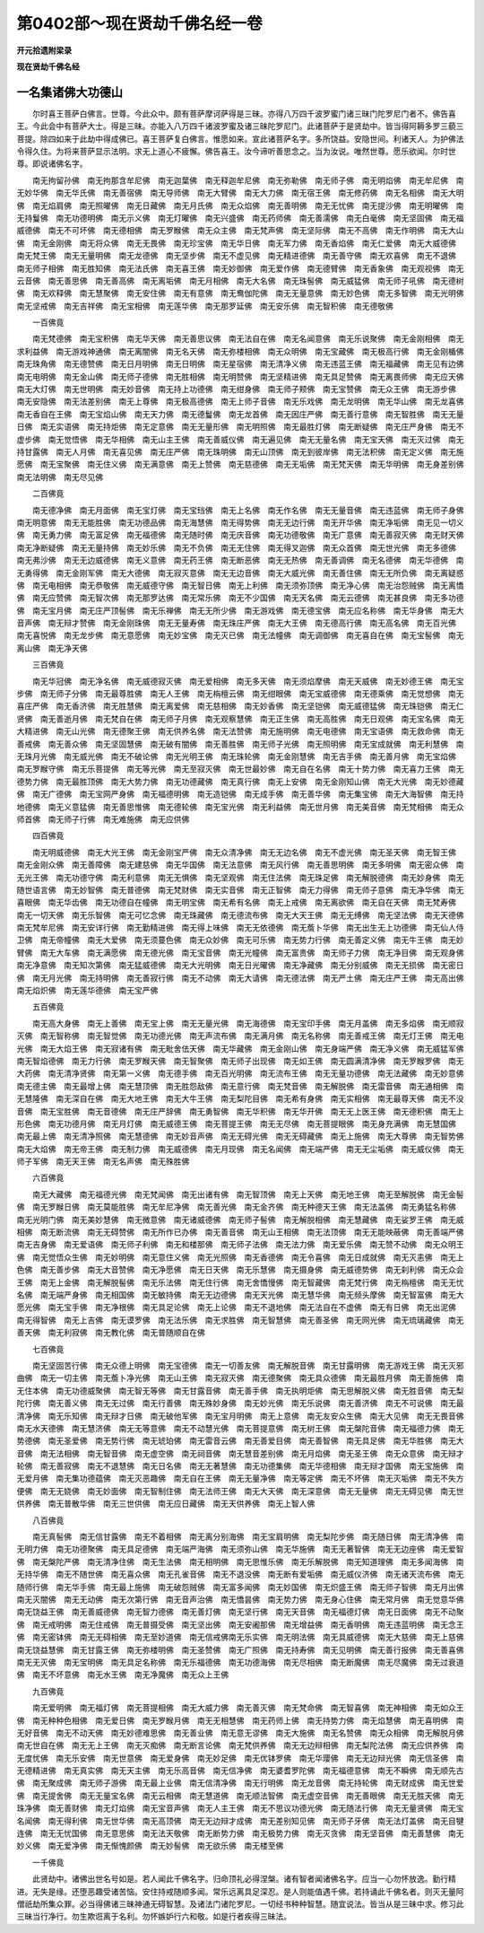 第0402部～现在贤劫千佛名经一卷
==================================

**开元拾遗附梁录**

**现在贤劫千佛名经**

一名集诸佛大功德山
------------------

　　尔时喜王菩萨白佛言。世尊。今此众中。颇有菩萨摩诃萨得是三昧。亦得八万四千波罗蜜门诸三昧门陀罗尼门者不。佛告喜王。今此会中有菩萨大士。得是三昧。亦能入八万四千诸波罗蜜及诸三昧陀罗尼门。此诸菩萨于是贤劫中。皆当得阿耨多罗三藐三菩提。除四如来于此劫中得成佛已。喜王菩萨复白佛言。惟愿如来。宣此诸菩萨名字。多所饶益。安隐世间。利诸天人。为护佛法令得久住。为将来菩萨显示法明。求无上道心不疲懈。佛告喜王。汝今谛听善思念之。当为汝说。唯然世尊。愿乐欲闻。尔时世尊。即说诸佛名字。

　　南无拘留孙佛　南无拘那含牟尼佛　南无迦葉佛　南无释迦牟尼佛　南无弥勒佛　南无师子佛　南无明焰佛　南无牟尼佛　南无妙华佛　南无华氏佛　南无善宿佛　南无导师佛　南无大臂佛　南无大力佛　南无宿王佛　南无修药佛　南无名相佛　南无大明佛　南无焰肩佛　南无照曜佛　南无日藏佛　南无月氏佛　南无众焰佛　南无善明佛　南无无忧佛　南无提沙佛　南无明曜佛　南无持鬘佛　南无功德明佛　南无示义佛　南无灯曜佛　南无兴盛佛　南无药师佛　南无善濡佛　南无白毫佛　南无坚固佛　南无福威德佛　南无不可坏佛　南无德相佛　南无罗睺佛　南无众主佛　南无梵声佛　南无坚际佛　南无不高佛　南无作明佛　南无大山佛　南无金刚佛　南无将众佛　南无无畏佛　南无珍宝佛　南无华日佛　南无军力佛　南无香焰佛　南无仁爱佛　南无大威德佛　南无梵王佛　南无无量明佛　南无龙德佛　南无坚步佛　南无不虚见佛　南无精进德佛　南无善守佛　南无欢喜佛　南无不退佛　南无师子相佛　南无胜知佛　南无法氏佛　南无喜王佛　南无妙御佛　南无爱作佛　南无德臂佛　南无香象佛　南无观视佛　南无云音佛　南无善思佛　南无善高佛　南无离垢佛　南无月相佛　南无大名佛　南无珠髻佛　南无威猛佛　南无师子吼佛　南无德树佛　南无欢释佛　南无慧聚佛　南无安住佛　南无有意佛　南无鸯伽陀佛　南无无量意佛　南无妙色佛　南无多智佛　南无光明佛　南无坚戒佛　南无吉祥佛　南无宝相佛　南无莲华佛　南无那罗延佛　南无安乐佛　南无智积佛　南无德敬佛

　　一百佛竟

　　南无梵德佛　南无宝积佛　南无华天佛　南无善思议佛　南无法自在佛　南无名闻意佛　南无乐说聚佛　南无金刚相佛　南无求利益佛　南无游戏神通佛　南无离闇佛　南无名天佛　南无弥楼相佛　南无众明佛　南无宝藏佛　南无极高行佛　南无金刚楯佛　南无珠角佛　南无德赞佛　南无日月明佛　南无日明佛　南无星宿佛　南无清净义佛　南无违蓝王佛　南无福藏佛　南无见有边佛　南无电明佛　南无金山佛　南无师子德佛　南无胜相佛　南无明赞佛　南无坚精进佛　南无具足赞佛　南无离畏师佛　南无应天佛　南无大灯佛　南无世明佛　南无妙音佛　南无持上功德佛　南无绀身佛　南无师子颊佛　南无宝赞佛　南无众王佛　南无游步佛　南无安隐佛　南无法差别佛　南无上尊佛　南无极高德佛　南无上师子音佛　南无乐戏佛　南无龙明佛　南无华山佛　南无龙喜佛　南无香自在王佛　南无宝焰山佛　南无天力佛　南无德鬘佛　南无龙首佛　南无因庄严佛　南无善行意佛　南无智胜佛　南无无量日佛　南无实语佛　南无持炬佛　南无定意佛　南无无量形佛　南无明照佛　南无最胜灯佛　南无断疑佛　南无庄严身佛　南无不虚步佛　南无觉悟佛　南无华相佛　南无山主王佛　南无善威仪佛　南无遍见佛　南无无量名佛　南无宝天佛　南无灭过佛　南无持甘露佛　南无人月佛　南无喜见佛　南无庄严佛　南无珠明佛　南无山顶佛　南无到彼岸佛　南无法积佛　南无定义佛　南无施愿佛　南无宝聚佛　南无住义佛　南无满意佛　南无上赞佛　南无慈德佛　南无无垢佛　南无梵天佛　南无华明佛　南无身差别佛　南无法明佛　南无尽见佛

　　二百佛竟

　　南无德净佛　南无月面佛　南无宝灯佛　南无宝珰佛　南无上名佛　南无作名佛　南无无量音佛　南无违蓝佛　南无师子身佛　南无明意佛　南无无能胜佛　南无功德品佛　南无海慧佛　南无得势佛　南无无边行佛　南无开华佛　南无净垢佛　南无见一切义佛　南无勇力佛　南无富足佛　南无福德佛　南无随时佛　南无庆音佛　南无功德敬佛　南无广意佛　南无善寂灭佛　南无财天佛　南无净断疑佛　南无无量持佛　南无妙乐佛　南无不负佛　南无无住佛　南无得叉迦佛　南无众首佛　南无世光佛　南无多德佛　南无弗沙佛　南无无边威德佛　南无义意佛　南无药王佛　南无断恶佛　南无无热佛　南无善调佛　南无名德佛　南无华德佛　南无勇得佛　南无金刚军佛　南无大德佛　南无寂灭意佛　南无无边音佛　南无大威光佛　南无善住佛　南无无所负佛　南无离疑惑佛　南无电相佛　南无恭敬佛　南无威德守佛　南无智日佛　南无上利佛　南无须弥顶佛　南无净心佛　南无治怨贼佛　南无离憍佛　南无应赞佛　南无智次佛　南无那罗达佛　南无常乐佛　南无不少国佛　南无天名佛　南无云德佛　南无甚良佛　南无多功德佛　南无宝月佛　南无庄严顶髻佛　南无乐禅佛　南无无所少佛　南无游戏佛　南无德宝佛　南无应名称佛　南无华身佛　南无大音声佛　南无辩才赞佛　南无金刚珠佛　南无无量寿佛　南无珠庄严佛　南无大王佛　南无德高行佛　南无高名佛　南无百光佛　南无喜悦佛　南无龙步佛　南无意愿佛　南无妙宝佛　南无灭已佛　南无法幢佛　南无调御佛　南无喜自在佛　南无宝髻佛　南无离山佛　南无净天佛

　　三百佛竟

　　南无华冠佛　南无净名佛　南无威德寂灭佛　南无爱相佛　南无多天佛　南无须焰摩佛　南无天威佛　南无妙德王佛　南无宝步佛　南无师子分佛　南无最尊胜佛　南无人王佛　南无栴檀云佛　南无绀眼佛　南无宝威德佛　南无德乘佛　南无觉想佛　南无喜庄严佛　南无香济佛　南无胜慧佛　南无离爱佛　南无慈相佛　南无妙香佛　南无坚铠佛　南无威德猛佛　南无珠铠佛　南无仁贤佛　南无善逝月佛　南无梵自在佛　南无师子月佛　南无观察慧佛　南无正生佛　南无高胜佛　南无日观佛　南无宝名佛　南无大精进佛　南无山光佛　南无德聚王佛　南无供养名佛　南无法赞佛　南无施明佛　南无电德佛　南无宝语佛　南无救命佛　南无善戒佛　南无善众佛　南无坚固慧佛　南无破有闇佛　南无善胜佛　南无师子光佛　南无照明佛　南无宝成就佛　南无利慧佛　南无珠月光佛　南无威光佛　南无不破论佛　南无光明王佛　南无珠轮佛　南无金刚慧佛　南无吉手佛　南无善月佛　南无宝焰佛　南无罗睺守佛　南无乐菩提佛　南无等光佛　南无至寂灭佛　南无世最妙佛　南无自在名佛　南无十势力佛　南无喜力王佛　南无德势力佛　南无最胜顶佛　南无大势力佛　南无功德藏佛　南无真行佛　南无上安佛　南无金刚知山佛　南无大光佛　南无妙德藏佛　南无广德佛　南无宝网严身佛　南无福德明佛　南无造铠佛　南无成手佛　南无善华佛　南无集宝佛　南无大海智佛　南无持地德佛　南无义意猛佛　南无善思惟佛　南无德轮佛　南无宝光佛　南无利益佛　南无世月佛　南无美音佛　南无梵相佛　南无众师首佛　南无师子行佛　南无难施佛　南无应供佛

　　四百佛竟

　　南无明威德佛　南无大光王佛　南无金刚宝严佛　南无众清净佛　南无无边名佛　南无不虚光佛　南无圣天佛　南无智王佛　南无金刚众佛　南无善障佛　南无建慈佛　南无华国佛　南无法意佛　南无风行佛　南无善思明佛　南无多明佛　南无密众佛　南无光王佛　南无功德守佛　南无利意佛　南无无惧佛　南无坚观佛　南无住法佛　南无珠足佛　南无解脱德佛　南无妙身佛　南无随世语言佛　南无妙智佛　南无普德佛　南无梵财佛　南无实音佛　南无正智佛　南无力得佛　南无师子意佛　南无净华佛　南无喜眼佛　南无华齿佛　南无功德自在幢佛　南无明宝佛　南无希有名佛　南无上戒佛　南无离欲佛　南无自在天佛　南无梵寿佛　南无一切天佛　南无乐智佛　南无可忆念佛　南无珠藏佛　南无德流布佛　南无大天王佛　南无无缚佛　南无坚法佛　南无天德佛　南无梵牟尼佛　南无安详行佛　南无勤精进佛　南无得上味佛　南无无依德佛　南无薝卜华佛　南无出生无上功德佛　南无仙人侍卫佛　南无帝幢佛　南无大爱佛　南无须蔓色佛　南无众妙佛　南无可乐佛　南无势力行佛　南无善定义佛　南无牛王佛　南无妙臂佛　南无大车佛　南无满愿佛　南无德光佛　南无宝音佛　南无光幢佛　南无富贵佛　南无师子力佛　南无净目佛　南无观身佛　南无净意佛　南无知次第佛　南无猛威德佛　南无大光明佛　南无日光曜佛　南无净藏佛　南无分别威佛　南无无损佛　南无密日佛　南无月光佛　南无持明佛　南无善寂行佛　南无不动佛　南无大请佛　南无德法佛　南无严土佛　南无庄严王佛　南无高出佛　南无焰炽佛　南无莲华德佛　南无宝严佛

　　五百佛竟

　　南无高大身佛　南无上善佛　南无宝上佛　南无无量光佛　南无海德佛　南无宝印手佛　南无月盖佛　南无多焰佛　南无顺寂灭佛　南无智称佛　南无智觉佛　南无功德光佛　南无声流布佛　南无满月佛　南无名称佛　南无善戒王佛　南无灯王佛　南无电光佛　南无大焰王佛　南无寂诸有佛　南无毗舍佉天佛　南无华藏佛　南无金刚山佛　南无身端严佛　南无净义佛　南无威猛军佛　南无智焰德佛　南无力行佛　南无罗睺天佛　南无智聚佛　南无师子出现佛　南无如王佛　南无圆满清净佛　南无罗睺罗佛　南无大药佛　南无清净贤佛　南无第一义佛　南无德手佛　南无百光明佛　南无流布王佛　南无无量功德佛　南无法藏佛　南无妙意佛　南无德主佛　南无最增上佛　南无慧顶佛　南无胜怨敌佛　南无意行佛　南无梵音佛　南无解脱佛　南无雷音佛　南无通相佛　南无慧隆佛　南无深自在佛　南无大地王佛　南无大牛王佛　南无梨陀目佛　南无希有身佛　南无实相佛　南无最尊天佛　南无不没音佛　南无宝胜佛　南无音德佛　南无庄严辞佛　南无勇智佛　南无华积佛　南无华开佛　南无无上医王佛　南无德积佛　南无上形色佛　南无功德月佛　南无月灯佛　南无威德王佛　南无菩提王佛　南无无尽佛　南无菩提眼佛　南无身充满佛　南无慧国佛　南无最上佛　南无清净照佛　南无慧德佛　南无妙音声佛　南无无碍光佛　南无无碍藏佛　南无上施佛　南无大尊佛　南无智势佛　南无大焰佛　南无帝王佛　南无制力佛　南无威德佛　南无月现佛　南无名闻佛　南无端严佛　南无无尘垢佛　南无威仪佛　南无师子军佛　南无天王佛　南无名声佛　南无殊胜佛

　　六百佛竟

　　南无大藏佛　南无福德光佛　南无梵闻佛　南无出诸有佛　南无智顶佛　南无上天佛　南无地王佛　南无至解脱佛　南无金髻佛　南无罗睺日佛　南无莫能胜佛　南无牟尼净佛　南无善光佛　南无金齐佛　南无种德天王佛　南无法盖佛　南无勇猛名称佛　南无光明门佛　南无美妙慧佛　南无微意佛　南无诸威德佛　南无师子髻佛　南无解脱相佛　南无慧藏佛　南无娑罗王佛　南无威相佛　南无断流佛　南无无碍赞佛　南无所作已办佛　南无善音佛　南无山王相佛　南无法顶佛　南无无能映蔽佛　南无善端严佛　南无吉身佛　南无爱语佛　南无师子利佛　南无和楼那佛　南无师子法佛　南无法力佛　南无爱乐佛　南无赞不动佛　南无众明王佛　南无觉悟众生佛　南无妙明佛　南无意住义佛　南无光照佛　南无香德佛　南无令喜佛　南无日成就佛　南无灭恚佛　南无上色佛　南无善步佛　南无大音赞佛　南无净愿佛　南无日天佛　南无乐慧佛　南无摄身佛　南无威德势佛　南无刹利佛　南无众会王佛　南无上金佛　南无解脱髻佛　南无乐法佛　南无住行佛　南无舍憍慢佛　南无智藏佛　南无梵行佛　南无栴檀佛　南无无忧名佛　南无端严身佛　南无相国佛　南无敏持佛　南无无边德佛　南无天光佛　南无慧华佛　南无频头摩佛　南无智富佛　南无大愿光佛　南无宝手佛　南无净根佛　南无具足论佛　南无上论佛　南无不退地佛　南无法自在不虚佛　南无有日佛　南无出泥佛　南无得智佛　南无上吉佛　南无谟罗佛　南无法乐佛　南无求胜佛　南无智慧佛　南无善圣佛　南无网光佛　南无琉璃藏佛　南无善天佛　南无利寂佛　南无教化佛　南无普随顺自在佛

　　七百佛竟

　　南无坚固苦行佛　南无众德上明佛　南无宝德佛　南无一切善友佛　南无解脱音佛　南无甘露明佛　南无游戏王佛　南无灭邪曲佛　南无一切主佛　南无薝卜净光佛　南无山王佛　南无寂灭佛　南无德聚佛　南无具众德佛　南无最胜月佛　南无善施佛　南无住本佛　南无功德威聚佛　南无智无等佛　南无甘露音佛　南无善手佛　南无执明炬佛　南无思解脱义佛　南无胜音佛　南无梨陀行佛　南无善义佛　南无无过佛　南无行善佛　南无殊妙身佛　南无妙光佛　南无乐说佛　南无善济佛　南无不可说佛　南无最清净佛　南无乐知佛　南无辩才日佛　南无破他军佛　南无宝月明佛　南无上意佛　南无友安众生佛　南无大见佛　南无无畏音佛　南无水天德佛　南无慧济佛　南无无等意佛　南无不动慧光佛　南无菩提意佛　南无树王佛　南无槃陀音佛　南无福德力佛　南无势德佛　南无圣爱佛　南无势行佛　南无琥珀佛　南无雷音云佛　南无善爱目佛　南无善智佛　南无具足佛　南无华胜佛　南无大音佛　南无法相佛　南无智音佛　南无虚空佛　南无祠音佛　南无慧音差别佛　南无月焰佛　南无圣王佛　南无众意佛　南无辩才轮佛　南无善寂佛　南无不退慧佛　南无日名佛　南无无著慧佛　南无功德集佛　南无华德相佛　南无辩才国佛　南无宝施佛　南无爱月佛　南无集功德蕴佛　南无灭恶趣佛　南无自在王佛　南无无量净佛　南无等定佛　南无不坏佛　南无灭垢佛　南无不失方便佛　南无无娆佛　南无妙面佛　南无智制住佛　南无法师王佛　南无大天佛　南无深意佛　南无无量佛　南无无碍见佛　南无世供养佛　南无普散华佛　南无三世供佛　南无应日藏佛　南无天供养佛　南无上智人佛

　　八百佛竟

　　南无真髻佛　南无信甘露佛　南无不着相佛　南无离分别海佛　南无宝肩明佛　南无梨陀步佛　南无随日佛　南无清净佛　南无明力佛　南无功德聚佛　南无具足德佛　南无端严海佛　南无须弥山佛　南无华施佛　南无无著智佛　南无无边座佛　南无爱智佛　南无槃陀严佛　南无清净住佛　南无生法佛　南无相明佛　南无思惟乐佛　南无乐解脱佛　南无知道理佛　南无多闻海佛　南无持华佛　南无不随世佛　南无喜众佛　南无孔雀音佛　南无不退没佛　南无断有爱垢佛　南无威仪济佛　南无诸天流布佛　南无随师行佛　南无华手佛　南无最上施佛　南无破怨贼佛　南无富多闻佛　南无妙国佛　南无炽盛王佛　南无师子智佛　南无月出佛　南无灭闇佛　南无无动佛　南无次第行佛　南无音声治佛　南无憍昙佛　南无势力佛　南无身心住佛　南无常月佛　南无觉意华佛　南无饶益王佛　南无善威德佛　南无智力德佛　南无善灯佛　南无坚行佛　南无天音佛　南无福德灯佛　南无日面佛　南无不动聚佛　南无戒明佛　南无住戒佛　南无普摄受佛　南无坚出佛　南无安阇那佛　南无增益佛　南无香明佛　南无违蓝明佛　南无念王佛　南无密钵佛　南无无碍相佛　南无至妙道佛　南无信戒佛南无乐实佛　南无明法佛　南无具威德佛　南无大慈佛　南无上慈佛　南无饶益慧佛　南无甘露王佛　南无弥楼明佛　南无圣赞佛　南无广照佛　南无持寿佛　南无见明佛　南无善行报佛　南无善喜佛　南无无灭佛　南无宝明佛　南无具足名称佛　南无乐福德佛　南无功德海佛　南无尽相佛　南无断魔佛　南无尽魔佛　南无过衰道佛　南无不坏意佛　南无水王佛　南无净魔佛　南无众上王佛

　　九百佛竟

　　南无爱明佛　南无福灯佛　南无菩提相佛　南无大威力佛　南无善灭佛　南无梵命佛　南无智喜佛　南无神相佛　南无如众王佛　南无种种色相佛　南无爱日佛　南无罗睺月佛　南无无相慧佛　南无药师上佛　南无持势力佛　南无焰慧佛　南无喜明佛　南无好音佛　南无不动天佛　南无妙德难思佛　南无善业佛　南无意无谬佛　南无大施佛　南无名赞佛　南无众相佛　南无解脱月佛　南无世自在佛　南无无上王佛　南无灭痴佛　南无断言论佛　南无梵供养佛　南无无边辩相佛　南无梨陀法佛　南无应供养佛　南无度忧佛　南无乐安佛　南无世意佛　南无爱身佛　南无妙足佛　南无优钵罗佛　南无华璎佛　南无无边辩光佛　南无信圣佛　南无德精进佛　南无真实佛　南无天主佛　南无乐高音佛　南无信净佛　南无婆耆罗陀佛　南无福德意佛　南无不瞬佛　南无顺先古佛　南无聚成佛　南无师子游佛　南无最上业佛　南无信清净佛　南无行明佛　南无龙音佛　南无持轮佛　南无财成佛　南无世爱佛　南无提舍佛　南无无量宝名佛　南无云相佛　南无慧道佛　南无顺法智佛　南无虚空音佛　南无善眼佛　南无无胜天佛　南无珠净佛　南无善财佛　南无灯焰佛　南无宝音声佛　南无人主王佛　南无不思议功德光佛　南无随法行佛　南无无量贤佛　南无宝名闻佛　南无得利佛　南无世华佛　南无高顶佛　南无无边辩才成佛　南无差别知见佛　南无师子牙佛　南无法灯盖佛　南无目犍连佛　南无无忧国佛　南无意思佛　南无法天敬佛　南无断势力佛　南无极势力佛　南无灭贪佛　南无坚音佛　南无善慧佛　南无妙义佛　南无爱净佛　南无惭愧颜佛　南无妙髻佛　南无欲乐佛　南无楼至佛

　　一千佛竟

　　此贤劫中。诸佛出世名号如是。若人闻此千佛名字。归命顶礼必得涅槃。诸有智者闻诸佛名字。应当一心勿怀放逸。勤行精进。无失是缘。还堕恶趣受诸苦恼。安住持戒随顺多闻。常乐远离具足深忍。是人则能值遇千佛。若持诵此千佛名者。则灭无量阿僧祇劫所集众罪。必当得佛诸三昧神通无碍智慧。及诸法门诸陀罗尼。一切经书种种智慧。随宜说法。皆当从是三昧中求。修习此三昧当行净行。勿生欺诳离于名利。勿怀嫉妒行六和敬。如是行者疾得三昧法。
